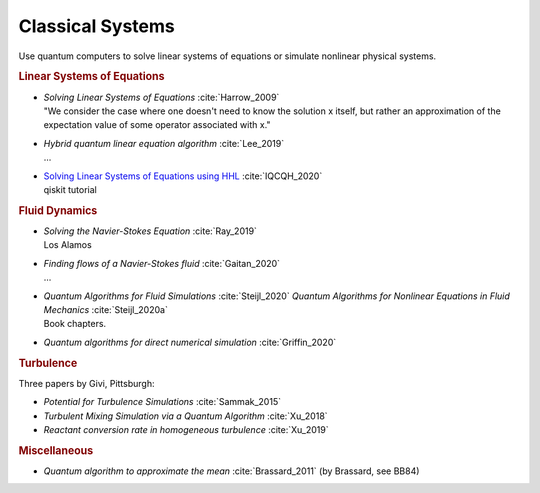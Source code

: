 
Classical Systems
=================

Use quantum computers to solve linear systems of equations
or simulate nonlinear physical systems.


.. rubric:: Linear Systems of Equations

* | *Solving Linear Systems of Equations* :cite:`Harrow_2009`
  | "We consider the case where one doesn't need to know the solution x itself,
     but rather an approximation of the expectation value of some operator associated with x."

* | *Hybrid quantum linear equation algorithm* :cite:`Lee_2019`
  | ...

* | `Solving Linear Systems of Equations using HHL <https://qiskit.org/textbook/ch-applications/hhl_tutorial.html>`_
    :cite:`IQCQH_2020`
  | qiskit tutorial


.. rubric:: Fluid Dynamics

* | *Solving the Navier-Stokes Equation* :cite:`Ray_2019`
  | Los Alamos

* | *Finding flows of a Navier-Stokes fluid* :cite:`Gaitan_2020`
  | ...

* | *Quantum Algorithms for Fluid Simulations* :cite:`Steijl_2020`
    *Quantum Algorithms for Nonlinear Equations in Fluid Mechanics* :cite:`Steijl_2020a`
  | Book chapters.

* *Quantum algorithms for direct numerical simulation* :cite:`Griffin_2020`


.. rubric:: Turbulence

Three papers by Givi, Pittsburgh:

* *Potential for Turbulence Simulations* :cite:`Sammak_2015`

* *Turbulent Mixing Simulation via a Quantum Algorithm* :cite:`Xu_2018`

* *Reactant conversion rate in homogeneous turbulence* :cite:`Xu_2019`


.. rubric:: Miscellaneous

* *Quantum algorithm to approximate the mean* :cite:`Brassard_2011` (by Brassard, see BB84)
